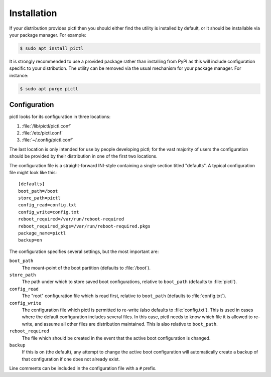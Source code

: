 ============
Installation
============

If your distribution provides pictl then you should either find the utility
is installed by default, or it should be installable via your package manager.
For example:

.. code-block:: console

    $ sudo apt install pictl

It is strongly recommended to use a provided package rather than installing
from PyPI as this will include configuration specific to your distribution. The
utility can be removed via the usual mechanism for your package manager. For
instance:

.. code-block:: console

    $ sudo apt purge pictl


Configuration
=============

pictl looks for its configuration in three locations:

#. :file:`/lib/pictl/pictl.conf`

#. :file:`/etc/pictl.conf`

#. :file:`~/.config/pictl.conf`

The last location is only intended for use by people developing pictl; for the
vast majority of users the configuration should be provided by their
distribution in one of the first two locations.

The configuration file is a straight-forward INI-style containing a single
section titled "defaults". A typical configuration file might look like this::

    [defaults]
    boot_path=/boot
    store_path=pictl
    config_read=config.txt
    config_write=config.txt
    reboot_required=/var/run/reboot-required
    reboot_required_pkgs=/var/run/reboot-required.pkgs
    package_name=pictl
    backup=on

The configuration specifies several settings, but the most important are:

``boot_path``
    The mount-point of the boot partition (defaults to :file:`/boot`).

``store_path``
    The path under which to store saved boot configurations, relative to
    ``boot_path`` (defaults to :file:`pictl`).

``config_read``
    The "root" configuration file which is read first, relative to
    ``boot_path`` (defaults to :file:`config.txt`).

``config_write``
    The configuration file which pictl is permitted to re-write (also defaults
    to :file:`config.txt`). This is used in cases where the default
    configuration includes several files. In this case, pictl needs to know
    which file it is allowed to re-write, and assume all other files are
    distribution maintained. This is also relative to ``boot_path``.

``reboot_required``
    The file which should be created in the event that the active boot
    configuration is changed.

``backup``
    If this is on (the default), any attempt to change the active boot
    configuration will automatically create a backup of that configuration if
    one does not already exist.

Line comments can be included in the configuration file with a ``#`` prefix.
